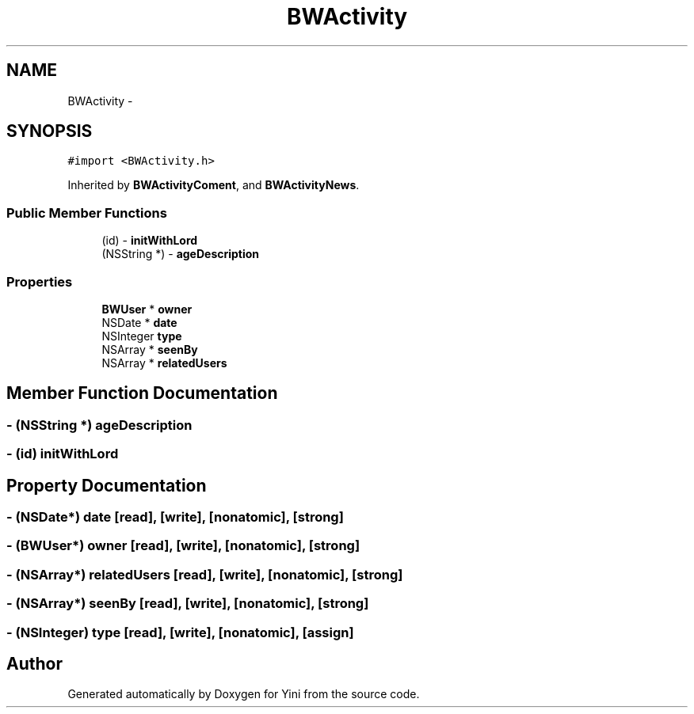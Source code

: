 .TH "BWActivity" 3 "Thu Aug 9 2012" "Version 1.0" "Yini" \" -*- nroff -*-
.ad l
.nh
.SH NAME
BWActivity \- 
.SH SYNOPSIS
.br
.PP
.PP
\fC#import <BWActivity\&.h>\fP
.PP
Inherited by \fBBWActivityComent\fP, and \fBBWActivityNews\fP\&.
.SS "Public Member Functions"

.in +1c
.ti -1c
.RI "(id) - \fBinitWithLord\fP"
.br
.ti -1c
.RI "(NSString *) - \fBageDescription\fP"
.br
.in -1c
.SS "Properties"

.in +1c
.ti -1c
.RI "\fBBWUser\fP * \fBowner\fP"
.br
.ti -1c
.RI "NSDate * \fBdate\fP"
.br
.ti -1c
.RI "NSInteger \fBtype\fP"
.br
.ti -1c
.RI "NSArray * \fBseenBy\fP"
.br
.ti -1c
.RI "NSArray * \fBrelatedUsers\fP"
.br
.in -1c
.SH "Member Function Documentation"
.PP 
.SS "- (NSString *) ageDescription "

.SS "- (id) initWithLord "

.SH "Property Documentation"
.PP 
.SS "- (NSDate*) date\fC [read]\fP, \fC [write]\fP, \fC [nonatomic]\fP, \fC [strong]\fP"

.SS "- (\fBBWUser\fP*) owner\fC [read]\fP, \fC [write]\fP, \fC [nonatomic]\fP, \fC [strong]\fP"

.SS "- (NSArray*) relatedUsers\fC [read]\fP, \fC [write]\fP, \fC [nonatomic]\fP, \fC [strong]\fP"

.SS "- (NSArray*) seenBy\fC [read]\fP, \fC [write]\fP, \fC [nonatomic]\fP, \fC [strong]\fP"

.SS "- (NSInteger) type\fC [read]\fP, \fC [write]\fP, \fC [nonatomic]\fP, \fC [assign]\fP"


.SH "Author"
.PP 
Generated automatically by Doxygen for Yini from the source code\&.
